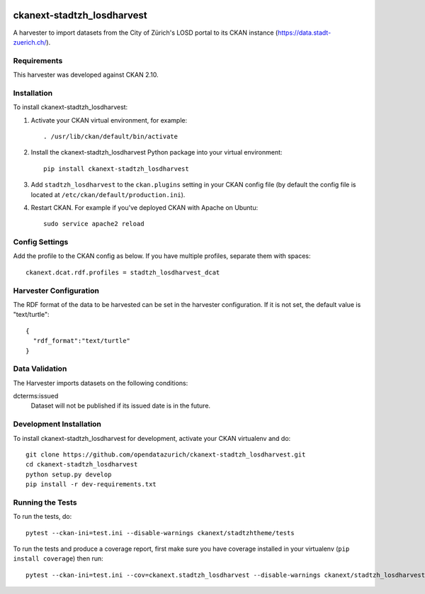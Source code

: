 .. image:: https://www.repostatus.org/badges/latest/active.svg
   :alt: Project Status: Active – The project has reached a stable, usable state and is being actively developed.
   :target: https://www.repostatus.org/#active

===========================
ckanext-stadtzh_losdharvest
===========================

A harvester to import datasets from the City of Zürich's LOSD portal to its
CKAN instance (https://data.stadt-zuerich.ch/).


------------
Requirements
------------

This harvester was developed against CKAN 2.10.


------------
Installation
------------

.. Add any additional install steps to the list below.
   For example installing any non-Python dependencies or adding any required
   config settings.

To install ckanext-stadtzh_losdharvest:

1. Activate your CKAN virtual environment, for example::

     . /usr/lib/ckan/default/bin/activate

2. Install the ckanext-stadtzh_losdharvest Python package into your virtual environment::

     pip install ckanext-stadtzh_losdharvest

3. Add ``stadtzh_losdharvest`` to the ``ckan.plugins`` setting in your CKAN
   config file (by default the config file is located at
   ``/etc/ckan/default/production.ini``).

4. Restart CKAN. For example if you've deployed CKAN with Apache on Ubuntu::

     sudo service apache2 reload


---------------
Config Settings
---------------

Add the profile to the CKAN config as below. If you have multiple profiles,
separate them with spaces::

   ckanext.dcat.rdf.profiles = stadtzh_losdharvest_dcat


-----------------------
Harvester Configuration
-----------------------

The RDF format of the data to be harvested can be set in the harvester
configuration. If it is not set, the default value is "text/turtle"::

    {
      "rdf_format":"text/turtle"
    }


-----------------------
Data Validation
-----------------------

The Harvester imports datasets on the following conditions::

dcterms:issued
    Dataset will not be published if its issued date is in the future.

------------------------
Development Installation
------------------------

To install ckanext-stadtzh_losdharvest for development, activate your CKAN virtualenv and
do::

    git clone https://github.com/opendatazurich/ckanext-stadtzh_losdharvest.git
    cd ckanext-stadtzh_losdharvest
    python setup.py develop
    pip install -r dev-requirements.txt


-----------------
Running the Tests
-----------------

To run the tests, do::

    pytest --ckan-ini=test.ini --disable-warnings ckanext/stadtzhtheme/tests

To run the tests and produce a coverage report, first make sure you have
coverage installed in your virtualenv (``pip install coverage``) then run::

    pytest --ckan-ini=test.ini --cov=ckanext.stadtzh_losdharvest --disable-warnings ckanext/stadtzh_losdharvest/tests
